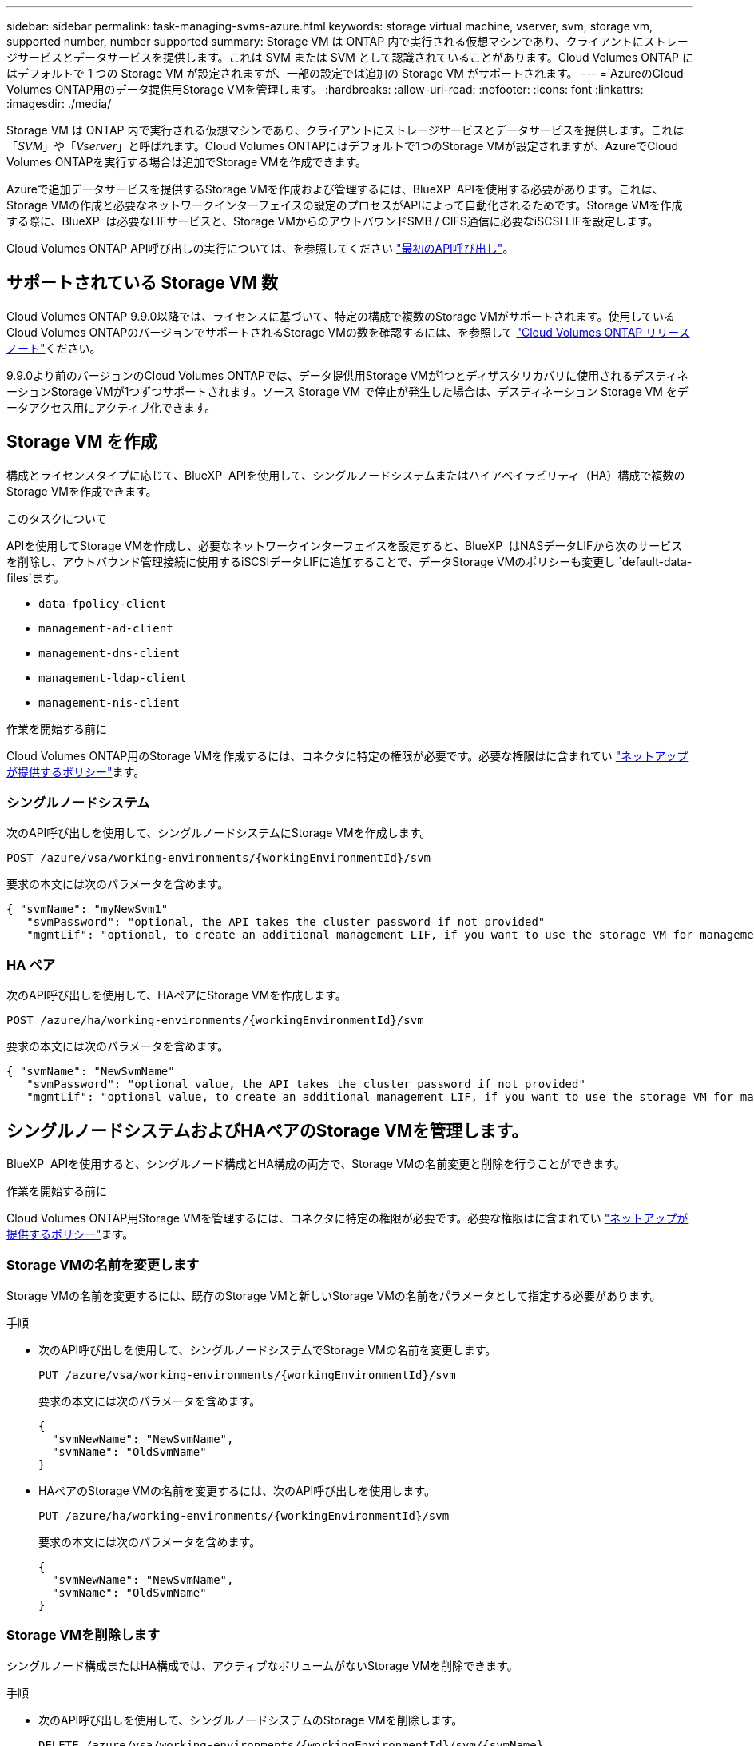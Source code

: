 ---
sidebar: sidebar 
permalink: task-managing-svms-azure.html 
keywords: storage virtual machine, vserver, svm, storage vm, supported number, number supported 
summary: Storage VM は ONTAP 内で実行される仮想マシンであり、クライアントにストレージサービスとデータサービスを提供します。これは SVM または SVM として認識されていることがあります。Cloud Volumes ONTAP にはデフォルトで 1 つの Storage VM が設定されますが、一部の設定では追加の Storage VM がサポートされます。 
---
= AzureのCloud Volumes ONTAP用のデータ提供用Storage VMを管理します。
:hardbreaks:
:allow-uri-read: 
:nofooter: 
:icons: font
:linkattrs: 
:imagesdir: ./media/


[role="lead"]
Storage VM は ONTAP 内で実行される仮想マシンであり、クライアントにストレージサービスとデータサービスを提供します。これは「_SVM_」や「_Vserver_」と呼ばれます。Cloud Volumes ONTAPにはデフォルトで1つのStorage VMが設定されますが、AzureでCloud Volumes ONTAPを実行する場合は追加でStorage VMを作成できます。

Azureで追加データサービスを提供するStorage VMを作成および管理するには、BlueXP  APIを使用する必要があります。これは、Storage VMの作成と必要なネットワークインターフェイスの設定のプロセスがAPIによって自動化されるためです。Storage VMを作成する際に、BlueXP  は必要なLIFサービスと、Storage VMからのアウトバウンドSMB / CIFS通信に必要なiSCSI LIFを設定します。

Cloud Volumes ONTAP API呼び出しの実行については、を参照してください https://docs.netapp.com/us-en/bluexp-automation/cm/your_api_call.html#step-1-select-the-identifie["最初のAPI呼び出し"^]。



== サポートされている Storage VM 数

Cloud Volumes ONTAP 9.9.0以降では、ライセンスに基づいて、特定の構成で複数のStorage VMがサポートされます。使用しているCloud Volumes ONTAPのバージョンでサポートされるStorage VMの数を確認するには、を参照して https://docs.netapp.com/us-en/cloud-volumes-ontap-relnotes/reference-limits-azure.html["Cloud Volumes ONTAP リリースノート"^]ください。

9.9.0より前のバージョンのCloud Volumes ONTAPでは、データ提供用Storage VMが1つとディザスタリカバリに使用されるデスティネーションStorage VMが1つずつサポートされます。ソース Storage VM で停止が発生した場合は、デスティネーション Storage VM をデータアクセス用にアクティブ化できます。



== Storage VM を作成

構成とライセンスタイプに応じて、BlueXP  APIを使用して、シングルノードシステムまたはハイアベイラビリティ（HA）構成で複数のStorage VMを作成できます。

.このタスクについて
APIを使用してStorage VMを作成し、必要なネットワークインターフェイスを設定すると、BlueXP  はNASデータLIFから次のサービスを削除し、アウトバウンド管理接続に使用するiSCSIデータLIFに追加することで、データStorage VMのポリシーも変更し `default-data-files`ます。

* `data-fpolicy-client`
* `management-ad-client`
* `management-dns-client`
* `management-ldap-client`
* `management-nis-client`


.作業を開始する前に
Cloud Volumes ONTAP用のStorage VMを作成するには、コネクタに特定の権限が必要です。必要な権限はに含まれてい https://docs.netapp.com/us-en/bluexp-setup-admin/reference-permissions-azure.html["ネットアップが提供するポリシー"^]ます。



=== シングルノードシステム

次のAPI呼び出しを使用して、シングルノードシステムにStorage VMを作成します。

`POST /azure/vsa/working-environments/{workingEnvironmentId}/svm`

要求の本文には次のパラメータを含めます。

[source, json]
----
{ "svmName": "myNewSvm1"
   "svmPassword": "optional, the API takes the cluster password if not provided"
   "mgmtLif": "optional, to create an additional management LIF, if you want to use the storage VM for management purposes"}
----


=== HA ペア

次のAPI呼び出しを使用して、HAペアにStorage VMを作成します。

`POST /azure/ha/working-environments/{workingEnvironmentId}/svm`

要求の本文には次のパラメータを含めます。

[source, json]
----
{ "svmName": "NewSvmName"
   "svmPassword": "optional value, the API takes the cluster password if not provided"
   "mgmtLif": "optional value, to create an additional management LIF, if you want to use the storage VM for management purposes"}
----


== シングルノードシステムおよびHAペアのStorage VMを管理します。

BlueXP  APIを使用すると、シングルノード構成とHA構成の両方で、Storage VMの名前変更と削除を行うことができます。

.作業を開始する前に
Cloud Volumes ONTAP用Storage VMを管理するには、コネクタに特定の権限が必要です。必要な権限はに含まれてい https://docs.netapp.com/us-en/bluexp-setup-admin/reference-permissions-azure.html["ネットアップが提供するポリシー"^]ます。



=== Storage VMの名前を変更します

Storage VMの名前を変更するには、既存のStorage VMと新しいStorage VMの名前をパラメータとして指定する必要があります。

.手順
* 次のAPI呼び出しを使用して、シングルノードシステムでStorage VMの名前を変更します。
+
`PUT /azure/vsa/working-environments/{workingEnvironmentId}/svm`

+
要求の本文には次のパラメータを含めます。

+
[source, json]
----
{
  "svmNewName": "NewSvmName",
  "svmName": "OldSvmName"
}
----
* HAペアのStorage VMの名前を変更するには、次のAPI呼び出しを使用します。
+
`PUT /azure/ha/working-environments/{workingEnvironmentId}/svm`

+
要求の本文には次のパラメータを含めます。

+
[source, json]
----
{
  "svmNewName": "NewSvmName",
  "svmName": "OldSvmName"
}
----




=== Storage VMを削除します

シングルノード構成またはHA構成では、アクティブなボリュームがないStorage VMを削除できます。

.手順
* 次のAPI呼び出しを使用して、シングルノードシステムのStorage VMを削除します。
+
`DELETE /azure/vsa/working-environments/{workingEnvironmentId}/svm/{svmName}`

* HAペアのStorage VMを削除するには、次のAPI呼び出しを使用します。
+
`DELETE /azure/ha/working-environments/{workingEnvironmentId}/svm/{svmName}`



.関連情報
* https://docs.netapp.com/us-en/bluexp-automation/cm/prepare.html["API を使用する準備をします"^]
* https://docs.netapp.com/us-en/bluexp-automation/cm/workflow_processes.html#organization-of-cloud-volumes-ontap-workflows["Cloud Volumes ONTAPワークフロー"^]

